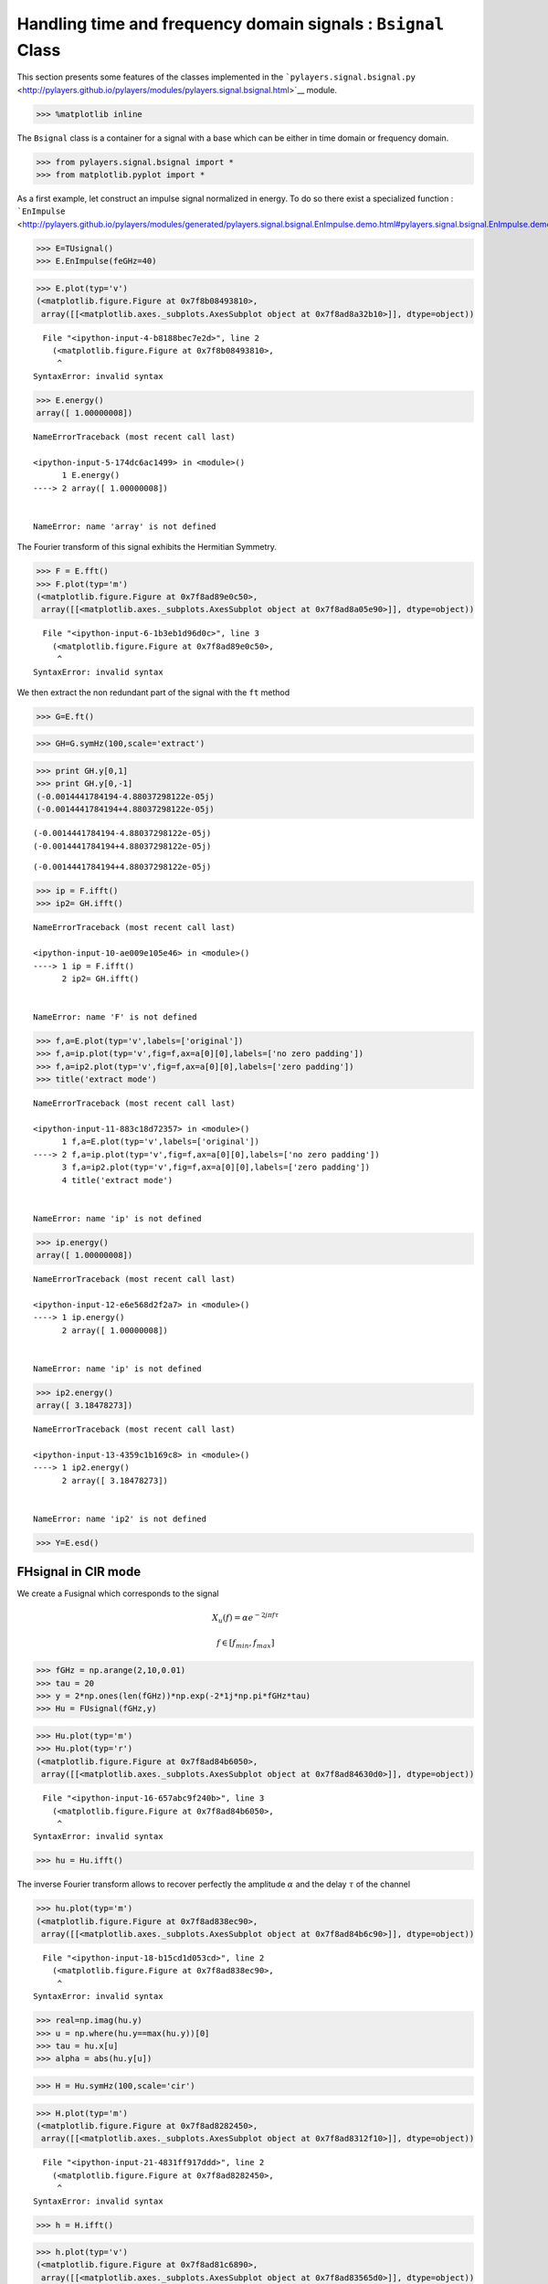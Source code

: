 
Handling time and frequency domain signals : ``Bsignal`` Class
==============================================================

This section presents some features of the classes implemented in the
```pylayers.signal.bsignal.py`` <http://pylayers.github.io/pylayers/modules/pylayers.signal.bsignal.html>`__
module.

.. code:: python

    >>> %matplotlib inline

The ``Bsignal`` class is a container for a signal with a base which can
be either in time domain or frequency domain.

.. code:: python

    >>> from pylayers.signal.bsignal import *
    >>> from matplotlib.pyplot import *

As a first example, let construct an impulse signal normalized in
energy. To do so there exist a specialized function :
```EnImpulse`` <http://pylayers.github.io/pylayers/modules/generated/pylayers.signal.bsignal.EnImpulse.demo.html#pylayers.signal.bsignal.EnImpulse.demo>`__

.. code:: python

    >>> E=TUsignal()
    >>> E.EnImpulse(feGHz=40)

.. code:: python

    >>> E.plot(typ='v')
    (<matplotlib.figure.Figure at 0x7f8b08493810>,
     array([[<matplotlib.axes._subplots.AxesSubplot object at 0x7f8ad8a32b10>]], dtype=object))


::


      File "<ipython-input-4-b8188bec7e2d>", line 2
        (<matplotlib.figure.Figure at 0x7f8b08493810>,
         ^
    SyntaxError: invalid syntax



.. code:: python

    >>> E.energy()
    array([ 1.00000008])


::


    

    NameErrorTraceback (most recent call last)

    <ipython-input-5-174dc6ac1499> in <module>()
          1 E.energy()
    ----> 2 array([ 1.00000008])
    

    NameError: name 'array' is not defined


The Fourier transform of this signal exhibits the Hermitian Symmetry.

.. code:: python

    >>> F = E.fft()
    >>> F.plot(typ='m')
    (<matplotlib.figure.Figure at 0x7f8ad89e0c50>,
     array([[<matplotlib.axes._subplots.AxesSubplot object at 0x7f8ad8a05e90>]], dtype=object))


::


      File "<ipython-input-6-1b3eb1d96d0c>", line 3
        (<matplotlib.figure.Figure at 0x7f8ad89e0c50>,
         ^
    SyntaxError: invalid syntax



We then extract the non redundant part of the signal with the ``ft``
method

.. code:: python

    >>> G=E.ft()

.. code:: python

    >>> GH=G.symHz(100,scale='extract')

.. code:: python

    >>> print GH.y[0,1]
    >>> print GH.y[0,-1]
    (-0.0014441784194-4.88037298122e-05j)
    (-0.0014441784194+4.88037298122e-05j)


.. parsed-literal::

    (-0.0014441784194-4.88037298122e-05j)
    (-0.0014441784194+4.88037298122e-05j)




.. parsed-literal::

    (-0.0014441784194+4.88037298122e-05j)



.. code:: python

    >>> ip = F.ifft()
    >>> ip2= GH.ifft()


::


    

    NameErrorTraceback (most recent call last)

    <ipython-input-10-ae009e105e46> in <module>()
    ----> 1 ip = F.ifft()
          2 ip2= GH.ifft()


    NameError: name 'F' is not defined


.. code:: python

    >>> f,a=E.plot(typ='v',labels=['original'])
    >>> f,a=ip.plot(typ='v',fig=f,ax=a[0][0],labels=['no zero padding'])
    >>> f,a=ip2.plot(typ='v',fig=f,ax=a[0][0],labels=['zero padding'])
    >>> title('extract mode')


::


    

    NameErrorTraceback (most recent call last)

    <ipython-input-11-883c18d72357> in <module>()
          1 f,a=E.plot(typ='v',labels=['original'])
    ----> 2 f,a=ip.plot(typ='v',fig=f,ax=a[0][0],labels=['no zero padding'])
          3 f,a=ip2.plot(typ='v',fig=f,ax=a[0][0],labels=['zero padding'])
          4 title('extract mode')


    NameError: name 'ip' is not defined



.. image:: Bsignal_files/Bsignal_15_1.png


.. code:: python

    >>> ip.energy()
    array([ 1.00000008])


::


    

    NameErrorTraceback (most recent call last)

    <ipython-input-12-e6e568d2f2a7> in <module>()
    ----> 1 ip.energy()
          2 array([ 1.00000008])


    NameError: name 'ip' is not defined


.. code:: python

    >>> ip2.energy()
    array([ 3.18478273])


::


    

    NameErrorTraceback (most recent call last)

    <ipython-input-13-4359c1b169c8> in <module>()
    ----> 1 ip2.energy()
          2 array([ 3.18478273])


    NameError: name 'ip2' is not defined


.. code:: python

    >>> Y=E.esd()

FHsignal in CIR mode
--------------------

We create a Fusignal which corresponds to the signal

.. math:: X_u(f) = \alpha e^{-2j\pi f \tau}

.. math:: f\in [f_{min},f_{max}]

.. code:: python

    >>> fGHz = np.arange(2,10,0.01)
    >>> tau = 20
    >>> y = 2*np.ones(len(fGHz))*np.exp(-2*1j*np.pi*fGHz*tau)
    >>> Hu = FUsignal(fGHz,y)

.. code:: python

    >>> Hu.plot(typ='m')
    >>> Hu.plot(typ='r')
    (<matplotlib.figure.Figure at 0x7f8ad84b6050>,
     array([[<matplotlib.axes._subplots.AxesSubplot object at 0x7f8ad84630d0>]], dtype=object))


::


      File "<ipython-input-16-657abc9f240b>", line 3
        (<matplotlib.figure.Figure at 0x7f8ad84b6050>,
         ^
    SyntaxError: invalid syntax



.. code:: python

    >>> hu = Hu.ifft()

The inverse Fourier transform allows to recover perfectly the amplitude
:math:`\alpha` and the delay :math:`\tau` of the channel

.. code:: python

    >>> hu.plot(typ='m')
    (<matplotlib.figure.Figure at 0x7f8ad838ec90>,
     array([[<matplotlib.axes._subplots.AxesSubplot object at 0x7f8ad84b6c90>]], dtype=object))


::


      File "<ipython-input-18-b15cd1d053cd>", line 2
        (<matplotlib.figure.Figure at 0x7f8ad838ec90>,
         ^
    SyntaxError: invalid syntax



.. code:: python

    >>> real=np.imag(hu.y)
    >>> u = np.where(hu.y==max(hu.y))[0]
    >>> tau = hu.x[u]
    >>> alpha = abs(hu.y[u])

.. code:: python

    >>> H = Hu.symHz(100,scale='cir')

.. code:: python

    >>> H.plot(typ='m')
    (<matplotlib.figure.Figure at 0x7f8ad8282450>,
     array([[<matplotlib.axes._subplots.AxesSubplot object at 0x7f8ad8312f10>]], dtype=object))


::


      File "<ipython-input-21-4831ff917ddd>", line 2
        (<matplotlib.figure.Figure at 0x7f8ad8282450>,
         ^
    SyntaxError: invalid syntax



.. code:: python

    >>> h = H.ifft()

.. code:: python

    >>> h.plot(typ='v')
    (<matplotlib.figure.Figure at 0x7f8ad81c6890>,
     array([[<matplotlib.axes._subplots.AxesSubplot object at 0x7f8ad83565d0>]], dtype=object))


::


      File "<ipython-input-23-dcd459f2597c>", line 2
        (<matplotlib.figure.Figure at 0x7f8ad81c6890>,
         ^
    SyntaxError: invalid syntax



.. code:: python

    >>> real=np.imag(h.y)
    >>> u = np.where(h.y==max(h.y))[0]
    >>> tau = h.x[u]
    >>> alpha = abs(h.y[u])

.. code:: python

    >>> fft.ifft(H.y)
    array([[ -1.50593859e-15 -6.41964563e-20j,
              1.22745263e-04 -1.36427337e-19j,
              8.94216494e-05 -1.03247967e-19j, ...,
              1.05839739e-05 +7.80645228e-20j,
             -1.37135712e-04 -1.94405223e-19j,
              8.17123442e-05 +3.02799103e-19j]])


::


      File "<ipython-input-25-36e1760b7cc0>", line 4
        8.94216494e-05 -1.03247967e-19j, ...,
                                         ^
    SyntaxError: invalid syntax



.. code:: python

    >>> print H.y[...,203]
    >>> print H.y[...,-203]
    >>> len(H.y)
    [-0.10108118-0.07343977j]
    [-0.10108118+0.07343977j]
    1


.. parsed-literal::

    [-0.10108118-0.07343977j]
    [-0.10108118+0.07343977j]




.. parsed-literal::

    1



.. code:: python

    >>> Y=h.fft()

.. code:: python

    >>> Y.plot(typ='m')
    (<matplotlib.figure.Figure at 0x7f8ad836ec90>,
     array([[<matplotlib.axes._subplots.AxesSubplot object at 0x7f8ad8491590>]], dtype=object))


::


      File "<ipython-input-28-4130b11ec3d3>", line 2
        (<matplotlib.figure.Figure at 0x7f8ad836ec90>,
         ^
    SyntaxError: invalid syntax


